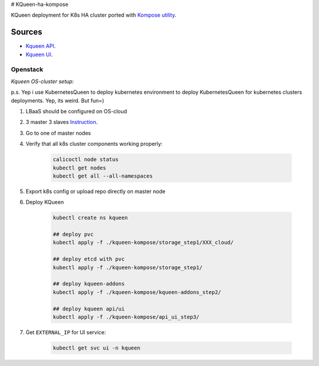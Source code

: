# KQueen-ha-kompose


KQueen deployment for K8s HA cluster ported with `Kompose utility <https://github.com/kubernetes/kompose>`_.

Sources
-------

* `Kqueen API <https://github.com/Mirantis/kqueen>`_.

* `Kqueen UI <https://github.com/Mirantis/kqueen-ui>`_.


Openstack
~~~~~~~~~

*Kqueen OS-cluster setup:*

p.s. Yep i use KubernetesQueen to deploy kubernetes environment to deploy KubernetesQueen for kubernetes clusters deployments.
Yep, its weird. But fun=)


#. LBaaS should be configured on OS-cloud 
#. 3 master 3 slaves `Instruction <http://kqueen.readthedocs.io/en/latest/kqueen.html#provision-a-kubernetes-cluster-using-openstack-kubespray-engine>`_.
#. Go to one of master nodes
#. Verify that all k8s cluster components working properly:


    .. code-block:: bash
    
        calicoctl node status 
        kubectl get nodes
        kubectl get all --all-namespaces


#. Export k8s config or upload repo directly on master node
#. Deploy KQueen


    .. code-block:: bash
    
        kubectl create ns kqueen 
   
        ## deploy pvc
        kubectl apply -f ./kqueen-kompose/storage_step1/XXX_cloud/
    
        ## deploy etcd with pvc
        kubectl apply -f ./kqueen-kompose/storage_step1/
    
        ## deploy kqueen-addons
        kubectl apply -f ./kqueen-kompose/kqueen-addons_step2/
    
        ## deploy kqueen api/ui
        kubectl apply -f ./kqueen-kompose/api_ui_step3/


#. Get ``EXTERNAL_IP`` for UI service:

 
    .. code-block:: bash
    
        kubectl get svc ui -n kqueen


